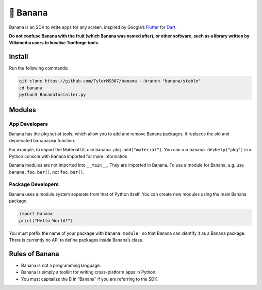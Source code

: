 🍌 Banana
=========

Banana is an SDK to write apps for any screen, inspired by Google’s
`Flutter <https://flutter.dev>`__ for `Dart <https://dart.dev>`__.

**Do not confuse Banana with the fruit (which Banana was named
after), or other software, such as a library written by
Wikimedia users to localise Toolforge tools.**

Install
-------

Run the following commands:

.. code:: bash

   git clone https://github.com/TylerMS887/banana --branch "banana/stable"
   cd banana
   python3 BananaInstaller.py

Modules
-------

App Developers
~~~~~~~~~~~~~~

Banana has the ``pkg`` set of tools, which allow you to add and remove
Banana packages. It replaces the old and deprecated ``bananaimp``
function.

For example, to import the Material UI, use
``banana.pkg.add("material")``. You can run ``banana.devhelp("pkg")`` in
a Python console with Banana imported for more information.

Banana modules are not imported into ``__main__``.
They are imported in Banana. To use a module for
Banana, e.g. use ``banana.foo.bar()``, not
``foo.bar()``.

Package Developers
~~~~~~~~~~~~~~~~~~

Banana uses a module system separate from that of Python itself. You can
create new modules using the main Banana package:

.. code:: python

   import banana
   print("Hello World!")

You must prefix the name of your package with ``banana_module_`` so that
Banana can identify it as a Banana package. There is currently no API to
define packages inside Banana’s class.

Rules of Banana
---------------

-  Banana is not a programming language.
-  Banana is simply a toolkit for writing cross-platform apps in Python.
-  You must capitalize the B in “Banana” if you are referring to the
   SDK.